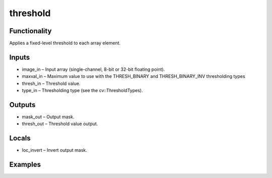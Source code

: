 threshold
=========
.. image:: http://kube.pl/wp-content/uploads/2018/01/threshold_01.png


Functionality
-------------
Applies a fixed-level threshold to each array element.


Inputs
------
- image_in – Input array (single-channel, 8-bit or 32-bit floating point).
- maxval_in – Maximum value to use with the THRESH_BINARY and THRESH_BINARY_INV thresholding types
- thresh_in – Threshold value.
- type_in – Thresholding type (see the cv::ThresholdTypes).


Outputs
-------
- mask_out – Output mask.
- thresh_out – Threshold value output.


Locals
------
- loc_invert – Invert output mask.


Examples
--------
.. image:: http://kube.pl/wp-content/uploads/2018/01/threshold_11.png
.. image:: http://kube.pl/wp-content/uploads/2018/01/threshold_12.png
.. image:: http://kube.pl/wp-content/uploads/2018/01/threshold_13.png


